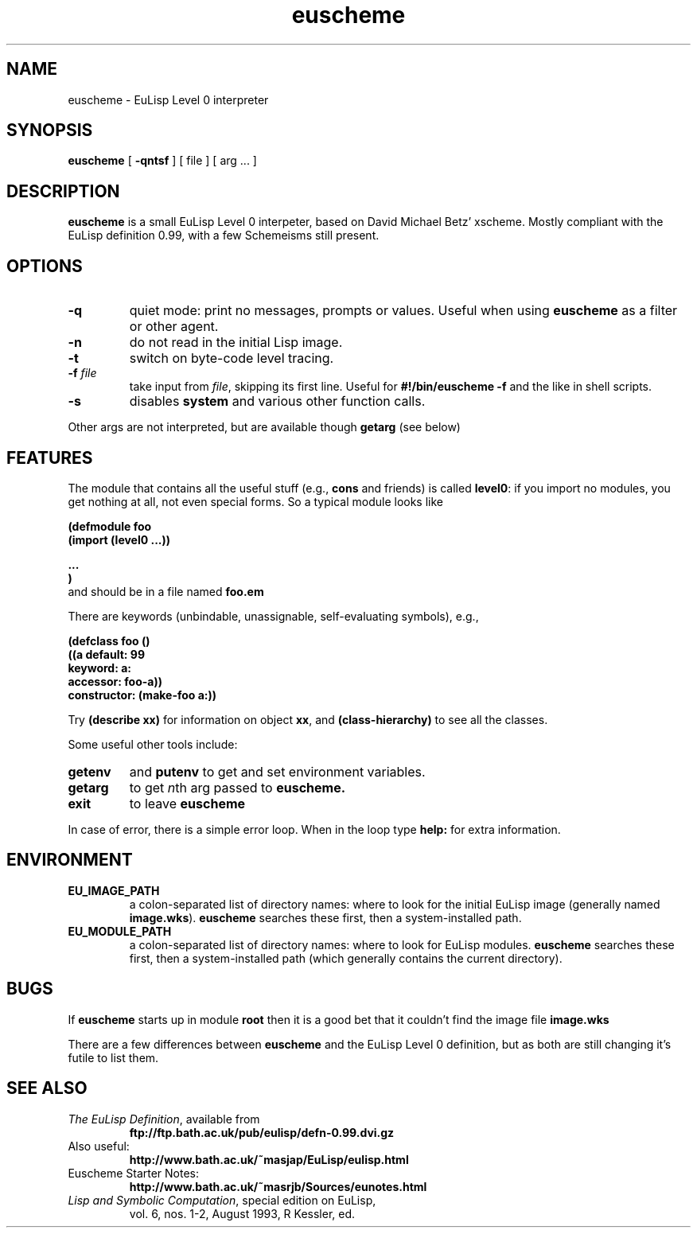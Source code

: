 .\" @(#)euscheme.1 1.0 95/01/16 RJB
'\"macro stdmacro
.nr X
.TH euscheme 1 "16 Jan 1995"
.SH NAME
euscheme \- EuLisp Level 0 interpreter

.SH SYNOPSIS
.B euscheme
[
.B \-qntsf
] [ file ] [ arg .\|.\|. ]

.SH DESCRIPTION
.IX "euscheme" "" "\fLeuscheme\fP \(em EuLisp Level 0 interpreter"
.IX "EuLisp" "" "\fLeuscheme\fP \(em EuLisp Level 0 interpreter"
.B euscheme
is a small EuLisp Level 0 interpeter, based on David Michael Betz'
xscheme.  Mostly compliant with the EuLisp definition 0.99, with a few
Schemeisms still present.

.SH OPTIONS
.TP
.B \-q
quiet
mode: print no messages, prompts or values. Useful when
using
.B euscheme
as a filter or other agent.
.TP
.B \-n
do not read in the initial Lisp image.
.TP
.B \-t
switch on byte-code level tracing.
.TP
\fB\-f\fP \fIfile\fP
take input from \fIfile\fP, skipping its first line.
Useful for
.B #!/bin/euscheme -f
and the like in shell scripts.
.TP
.B \-s
disables \fBsystem\fP and various other function calls.
.PP
Other args are not interpreted, but are available though
.B getarg
(see below)

.SH FEATURES
The module that contains all the useful stuff (e.g.,
\fBcons\fP and friends) is called \fBlevel0\fP: if you import no modules,
you get nothing at all, not even special forms. So a typical module looks like
\fB
.nf

(defmodule foo
   (import (level0 ...))

   ...
)
.fi
\fP
and should be in a file named
.B foo.em

There are keywords (unbindable, unassignable, self-evaluating symbols), e.g.,
.ne 6
\fB
.nf

(defclass foo ()
  ((a default: 99
      keyword: a:
      accessor: foo-a))
  constructor: (make-foo a:))
.fi
\fP

Try
.B "(describe xx)"
for information on object
\fBxx\fP,
and
.B "(class-hierarchy)"
to see all the classes.

Some useful other tools include:
.TP
.B getenv
and
.B putenv
to get and set environment variables.
.TP
.B getarg
to get \fIn\fPth arg passed to
.B euscheme.
.TP
.B exit
to leave
.B euscheme
.PP
In case of error, there is a simple error loop. When in the loop type
.B help:
for extra information.

.SH ENVIRONMENT
.LP
.ne 3
.TP
.B EU_IMAGE_PATH
a colon-separated list of directory names: where to look for the initial EuLisp
image (generally named
\fBimage.wks\fP).
.B euscheme
searches these first, then a system-installed path.
.br
.ne 3
.TP
.B EU_MODULE_PATH
a colon-separated list of directory names: where to look for EuLisp
modules.
.B euscheme
searches these first, then a system-installed path (which
generally contains the current directory).

.SH BUGS
If
.B euscheme
starts up in module
.B root
then it is a good bet that it couldn't find the image file
.B image.wks

There are a few differences between
.B euscheme
and the EuLisp Level 0 definition,
but as both are still changing it's futile to list them.

.SH SEE ALSO
.TP
\fIThe EuLisp Definition\fP, available from
.B "ftp://ftp.bath.ac.uk/pub/eulisp/defn-0.99.dvi.gz"
.TP
Also useful:
.B "http://www.bath.ac.uk/~masjap/EuLisp/eulisp.html"
.TP
Euscheme Starter Notes:
.B "http://www.bath.ac.uk/~masrjb/Sources/eunotes.html"
.TP
\fILisp and Symbolic Computation\fP, special edition on EuLisp,
vol. 6, nos. 1-2, August 1993, R Kessler, ed.

.\"	@(#)euscheme.1
.\".Ee

